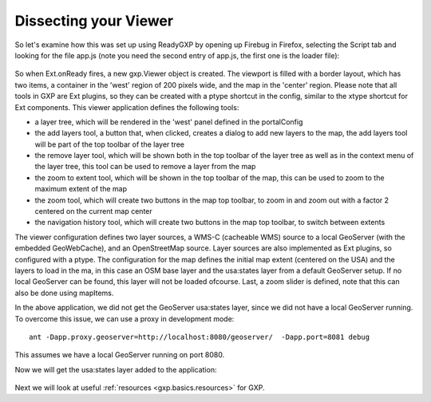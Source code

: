 .. _gxp.basics.dissect:

Dissecting your Viewer
======================
So let's examine how this was set up using ReadyGXP by opening up Firebug in Firefox, selecting the Script tab and looking for the file app.js (note you need the second entry of app.js, the first one is the loader file):

  .. figure:: gxp-img2.png
     :align: center
     :width: 1000px

So when Ext.onReady fires, a new gxp.Viewer object is created. The viewport is filled with a border layout, which has two items, a container in the 'west' region of 200 pixels wide, and the map in the 'center' region. Please note that all tools in GXP are Ext plugins, so they can be created with a ptype shortcut in the config, similar to the xtype shortcut for Ext components. This viewer application defines the following tools:

* a layer tree, which will be rendered in the 'west' panel defined in the portalConfig
* the add layers tool, a button that, when clicked, creates a dialog to add new layers to the map, the add layers tool will be part of the top toolbar of the layer tree
* the remove layer tool, which will be shown both in the top toolbar of the layer tree as well as in the context menu of the layer tree, this tool can be used to remove a layer from the map
* the zoom to extent tool, which will be shown in the top toolbar of the map, this can be used to zoom to the maximum extent of the map
* the zoom tool, which will create two buttons in the map top toolbar, to zoom in and zoom out with a factor 2 centered on the current map center
* the navigation history tool, which will create two buttons in the map top toolbar, to switch between extents

The viewer configuration defines two layer sources, a WMS-C (cacheable WMS) source to a local GeoServer (with the embedded GeoWebCache), and an OpenStreetMap source. Layer sources are also implemented as Ext plugins, so configured with a ptype. The configuration for the map defines the initial map extent (centered on the USA) and the layers to load in the ma, in this case an OSM base layer and the usa:states layer from a default GeoServer setup. If no local GeoServer can be found, this layer will not be loaded ofcourse. Last, a zoom slider is defined, note that this can also be done using mapItems.

In the above application, we did not get the GeoServer usa:states layer, since we did not have a local GeoServer running. To overcome this issue, we can use a proxy in development mode::

    ant -Dapp.proxy.geoserver=http://localhost:8080/geoserver/  -Dapp.port=8081 debug

This assumes we have a local GeoServer running on port 8080.

Now we will get the usa:states layer added to the application:

  .. figure:: gxp-img3.png
     :align: center
     :width: 1000px

Next we will look at useful :ref:`resources <gxp.basics.resources>` for GXP.
